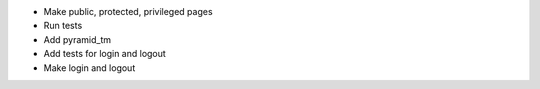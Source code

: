 - Make public, protected, privileged pages
- Run tests
- Add pyramid_tm
- Add tests for login and logout
- Make login and logout
